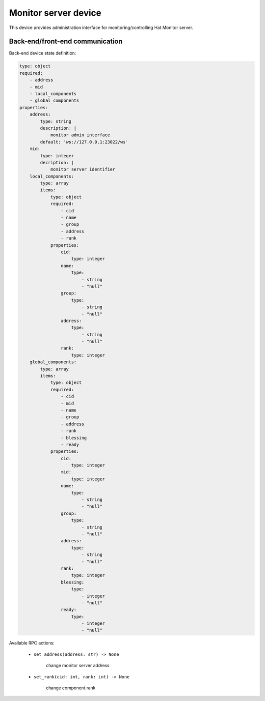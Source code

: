 Monitor server device
=====================

This device provides administration interface for monitoring/controlling
Hat Monitor server.


Back-end/front-end communication
--------------------------------

Back-end device state definition:

.. code:: yaml

    type: object
    required:
        - address
        - mid
        - local_components
        - global_components
    properties:
        address:
            type: string
            description: |
                monitor admin interface
            default: 'ws://127.0.0.1:23022/ws'
        mid:
            type: integer
            decription: |
                monitor server identifier
        local_components:
            type: array
            items:
                type: object
                required:
                    - cid
                    - name
                    - group
                    - address
                    - rank
                properties:
                    cid:
                        type: integer
                    name:
                        type:
                            - string
                            - "null"
                    group:
                        type:
                            - string
                            - "null"
                    address:
                        type:
                            - string
                            - "null"
                    rank:
                        type: integer
        global_components:
            type: array
            items:
                type: object
                required:
                    - cid
                    - mid
                    - name
                    - group
                    - address
                    - rank
                    - blessing
                    - ready
                properties:
                    cid:
                        type: integer
                    mid:
                        type: integer
                    name:
                        type:
                            - string
                            - "null"
                    group:
                        type:
                            - string
                            - "null"
                    address:
                        type:
                            - string
                            - "null"
                    rank:
                        type: integer
                    blessing:
                        type:
                            - integer
                            - "null"
                    ready:
                        type:
                            - integer
                            - "null"

Available RPC actions:

    * ``set_address(address: str) -> None``

        change monitor server address

    * ``set_rank(cid: int, rank: int) -> None``

        change component rank
